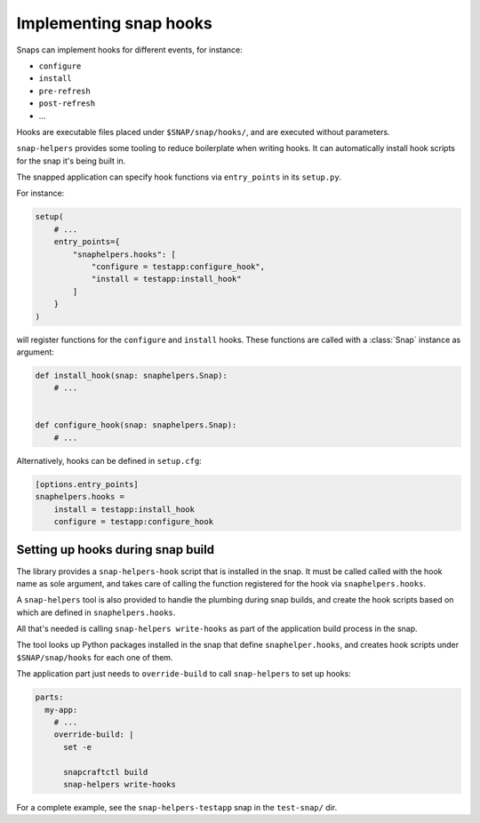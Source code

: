 Implementing snap hooks
=======================

Snaps can implement hooks for different events, for instance:

- ``configure``
- ``install``
- ``pre-refresh``
- ``post-refresh``
- ...

Hooks are executable files placed under ``$SNAP/snap/hooks/``, and are executed
without parameters.

``snap-helpers`` provides some tooling to reduce boilerplate when writing
hooks. It can automatically install hook scripts for the snap it's being built in.

The snapped application can specify hook functions via ``entry_points`` in its
``setup.py``.

For instance:

.. code:: python

   setup(
       # ...
       entry_points={
           "snaphelpers.hooks": [
               "configure = testapp:configure_hook",
               "install = testapp:install_hook"
           ]
       }
   )

will register functions for the ``configure`` and ``install`` hooks.
These functions are called with a :class:`Snap` instance as argument:

.. code:: python

   def install_hook(snap: snaphelpers.Snap):
       # ...


   def configure_hook(snap: snaphelpers.Snap):
       # ...


Alternatively, hooks can be defined in ``setup.cfg``:

.. code:: ini

   [options.entry_points]
   snaphelpers.hooks =
       install = testapp:install_hook
       configure = testapp:configure_hook


Setting up hooks during snap build
----------------------------------

The library provides a ``snap-helpers-hook`` script that is installed in the
snap. It must be called called with the hook name as sole argument, and takes care
of calling the function registered for the hook via ``snaphelpers.hooks``.

A ``snap-helpers`` tool is also provided to handle the plumbing during snap
builds, and create the hook scripts based on which are defined in ``snaphelpers.hooks``.

All that's needed is calling ``snap-helpers write-hooks`` as part of the
application build process in the snap.

The tool looks up Python packages installed in the snap that define
``snaphelper.hooks``, and creates hook scripts under ``$SNAP/snap/hooks`` for
each one of them.

The application part just needs to ``override-build`` to call ``snap-helpers``
to set up hooks:

.. code:: yaml

   parts:
     my-app:
       # ...
       override-build: |
         set -e

         snapcraftctl build
         snap-helpers write-hooks


For a complete example, see the ``snap-helpers-testapp`` snap in the
``test-snap/`` dir.
